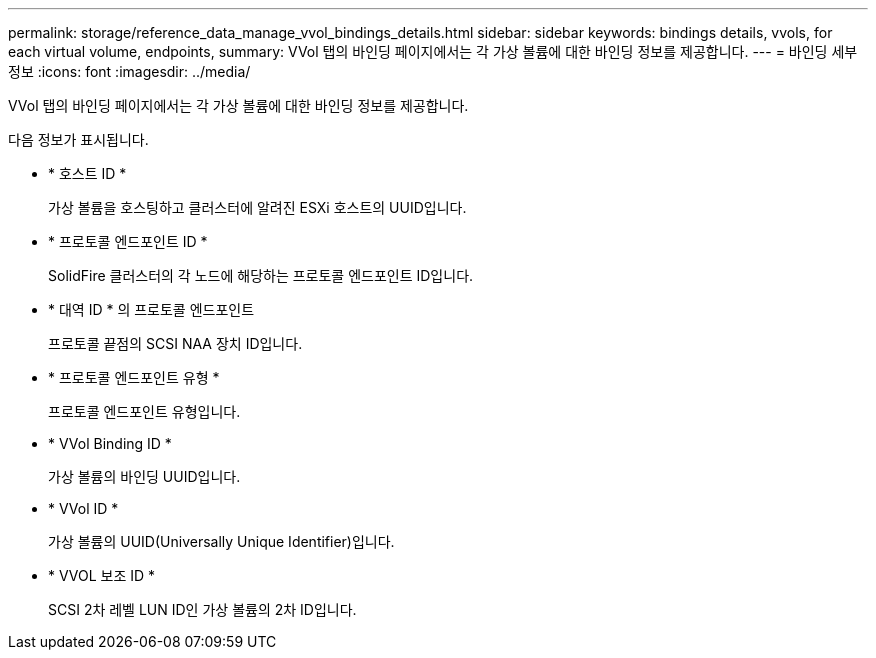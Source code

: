 ---
permalink: storage/reference_data_manage_vvol_bindings_details.html 
sidebar: sidebar 
keywords: bindings details, vvols, for each virtual volume, endpoints, 
summary: VVol 탭의 바인딩 페이지에서는 각 가상 볼륨에 대한 바인딩 정보를 제공합니다. 
---
= 바인딩 세부 정보
:icons: font
:imagesdir: ../media/


[role="lead"]
VVol 탭의 바인딩 페이지에서는 각 가상 볼륨에 대한 바인딩 정보를 제공합니다.

다음 정보가 표시됩니다.

* * 호스트 ID *
+
가상 볼륨을 호스팅하고 클러스터에 알려진 ESXi 호스트의 UUID입니다.

* * 프로토콜 엔드포인트 ID *
+
SolidFire 클러스터의 각 노드에 해당하는 프로토콜 엔드포인트 ID입니다.

* * 대역 ID * 의 프로토콜 엔드포인트
+
프로토콜 끝점의 SCSI NAA 장치 ID입니다.

* * 프로토콜 엔드포인트 유형 *
+
프로토콜 엔드포인트 유형입니다.

* * VVol Binding ID *
+
가상 볼륨의 바인딩 UUID입니다.

* * VVol ID *
+
가상 볼륨의 UUID(Universally Unique Identifier)입니다.

* * VVOL 보조 ID *
+
SCSI 2차 레벨 LUN ID인 가상 볼륨의 2차 ID입니다.


